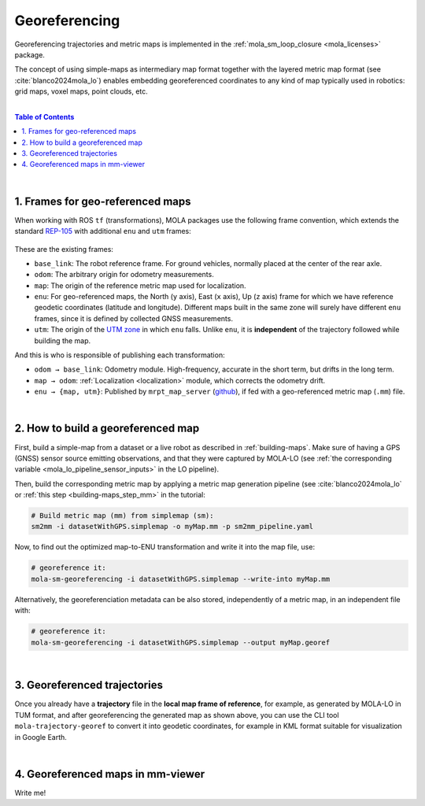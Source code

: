 .. _geo-referencing:

======================
Georeferencing
======================
Georeferencing trajectories and metric maps is implemented in the :ref:`mola_sm_loop_closure <mola_licenses>` package.

The concept of using simple-maps as intermediary map format together with the layered metric map format (see :cite:`blanco2024mola_lo`)
enables embedding georeferenced coordinates to any kind of map typically used in robotics: grid maps, voxel maps, point clouds, etc.

|

.. image:: https://mrpt.github.io/imgs/kaist01_georef_sample.png
   :width: 250
   :align: right

.. contents:: Table of Contents
   :depth: 1
   :local:
   :backlinks: none

|

1. Frames for geo-referenced maps
--------------------------------------------
When working with ROS ``tf`` (transformations), MOLA packages use the following frame convention, 
which extends the standard `REP-105 <https://www.ros.org/reps/rep-0105.html>`_ with additional
``enu`` and ``utm`` frames:

.. figure:: https://mrpt.github.io/imgs/mola_mrpt_ros_geo_referenced_utm_frames.png
   :width: 500
   :align: center

These are the existing frames:

- ``base_link``: The robot reference frame. For ground vehicles, normally placed at the
  center of the rear axle.
- ``odom``: The arbitrary origin for odometry measurements.
- ``map``: The origin of the reference metric map used for localization.
- ``enu``: For geo-referenced maps, the North (``y`` axis), East (``x`` axis), Up (``z`` axis) frame for which
  we have reference geodetic coordinates (latitude and longitude). Different maps built in the same zone
  will surely have different ``enu`` frames, since it is defined by collected GNSS measurements.
- ``utm``: The origin of the `UTM zone <https://en.wikipedia.org/wiki/Universal_Transverse_Mercator_coordinate_system>`_
  in which ``enu`` falls. Unlike ``enu``, it is **independent** of the trajectory followed while building the map.

And this is who is responsible of publishing each transformation:

- ``odom → base_link``: Odometry module. High-frequency, accurate in the short term, but drifts in the long term.
- ``map → odom``: :ref:`Localization <localization>` module, which corrects the odometry drift.
- ``enu → {map, utm}``: Published by ``mrpt_map_server`` (`github <https://github.com/mrpt-ros-pkg/mrpt_navigation/tree/ros2/mrpt_map_server/>`_),
  if fed with a geo-referenced metric map (``.mm``) file.

|

2. How to build a georeferenced map
--------------------------------------------
First, build a simple-map from a dataset or a live robot as described in :ref:`building-maps`.
Make sure of having a GPS (GNSS) sensor source emitting observations, and that they were captured
by MOLA-LO (see :ref:`the corresponding variable <mola_lo_pipeline_sensor_inputs>` in the LO pipeline).

Then, build the corresponding metric map by applying a metric map generation pipeline (see :cite:`blanco2024mola_lo`
or :ref:`this step  <building-maps_step_mm>` in the tutorial: 

.. code-block:: bash

      # Build metric map (mm) from simplemap (sm):
      sm2mm -i datasetWithGPS.simplemap -o myMap.mm -p sm2mm_pipeline.yaml

Now, to find out the optimized map-to-ENU transformation and write it into the
map file, use:

.. code-block:: bash

      # georeference it:
      mola-sm-georeferencing -i datasetWithGPS.simplemap --write-into myMap.mm

Alternatively, the georeferenciation metadata can be also stored, independently of a metric map,
in an independent file with:

.. code-block:: bash

      # georeference it:
      mola-sm-georeferencing -i datasetWithGPS.simplemap --output myMap.georef



.. dropdown:: Full CLI reference
   :icon: code-review

   .. code-block:: bash

      USAGE:

         mola-sm-georeferencing  [-v <INFO>] [-l <foobar.so>]
                                 [--horizontality-sigma <1.0>] [-o <map.georef>]
                                 [--write-into <map.mm>] -i <map.simplemap> [--]
                                 [--version] [-h]


      Where: 

         -v <INFO>,  --verbosity <INFO>
         Verbosity level: ERROR|WARN|INFO|DEBUG (Default: INFO)

         -l <foobar.so>,  --load-plugins <foobar.so>
         One or more (comma separated) *.so files to load as plugins, e.g.
         defining new CMetricMap classes

         --horizontality-sigma <1.0>
         For short trajectories (not >10x the GPS uncertainty), this helps to
         avoid degeneracy.

         -o <map.georef>,  --output <map.georef>
         Write the obtained georeferencing metadata to a .georef file

         --write-into <map.mm>
         An existing .mm file in which to write the georeferencing metadata

         -i <map.simplemap>,  --input <map.simplemap>
         (required)  Input .simplemap file

         --,  --ignore_rest
         Ignores the rest of the labeled arguments following this flag.

         --version
         Displays version information and exits.

         -h,  --help
         Displays usage information and exits.


|

3. Georeferenced trajectories
--------------------------------------
Once you already have a **trajectory** file in the **local map frame of reference**,
for example, as generated by MOLA-LO in TUM format,
and after georeferencing the generated map as shown above,
you can use the CLI tool ``mola-trajectory-georef`` to convert it into geodetic coordinates,
for example in KML format suitable for visualization in Google Earth.

.. dropdown:: Full CLI reference
   :icon: code-review

   .. code-block:: bash

      USAGE:

         mola-trajectory-georef  -o <path.kml> -t <traj.tum> [-g <map.georef>]
                                 [-m <map.mm>] [--] [--version] [-h]


      Where: 

         -o <path.kml>,  --output <path.kml>
         (required)  The name of the google earth kml file to write to

         -t <traj.tum>,  --trajectory <traj.tum>
         (required)  Input .tum trajectory, in map local coordinates

         -g <map.georef>,  --geo-ref <map.georef>
         Input .georef file with georef info

         -m <map.mm>,  --map <map.mm>
         Input .mm map with georef info

         --,  --ignore_rest
         Ignores the rest of the labeled arguments following this flag.

         --version
         Displays version information and exits.

         -h,  --help
         Displays usage information and exits.


|

4. Georeferenced maps in mm-viewer
----------------------------------------
Write me!

